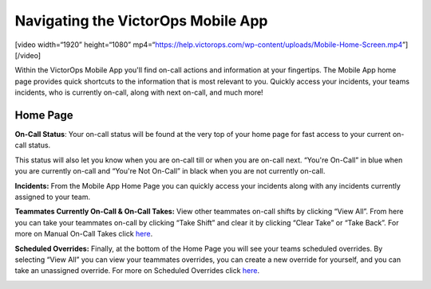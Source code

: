 Navigating the VictorOps Mobile App
-----------------------------------

[video width=“1920” height=“1080”
mp4=“https://help.victorops.com/wp-content/uploads/Mobile-Home-Screen.mp4”][/video]

 

Within the VictorOps Mobile App you'll find on-call actions and
information at your fingertips. The Mobile App home page provides quick
shortcuts to the information that is most relevant to you. Quickly
access your incidents, your teams incidents, who is currently on-call,
along with next on-call, and much more!

|image1|\ |image2|

Home Page
~~~~~~~~~

**On-Call Status**: Your on-call status will be found at the very top of
your home page for fast access to your current on-call status.

This status will also let you know when you are on-call till or when you
are on-call next. “You're On-Call” in blue when you are currently
on-call and “You're Not On-Call” in black when you are not currently
on-call.

**Incidents:** From the Mobile App Home Page you can quickly access your
incidents along with any incidents currently assigned to your team.

**Teammates Currently On-Call & On-Call Takes:** View other teammates
on-call shifts by clicking “View All”. From here you can take your
teammates on-call by clicking “Take Shift” and clear it by clicking
“Clear Take” or “Take Back”. For more on Manual On-Call Takes click
`here <https://help.victorops.com/knowledge-base/mobile-app-sched…eduled-overrides/>`__.

|image3|\ |image4|

 

**Scheduled Overrides:** Finally, at the bottom of the Home Page you
will see your teams scheduled overrides. By selecting “View All” you can
view your teammates overrides, you can create a new override for
yourself, and you can take an unassigned override. For more on Scheduled
Overrides click
`here <https://help.victorops.com/knowledge-base/mobile-app-schedule-scheduled-overrides/>`__.

.. image:: images/Overrides_Preview.png

.. |image1| image:: images/Mobile-Home-Page_2.png
.. |image2| image:: images/Mobile-Home-Page.png
.. |image3| image:: images/Current-On-Call-Click.png
.. |image4| image:: images/On-Call-Takes.png
